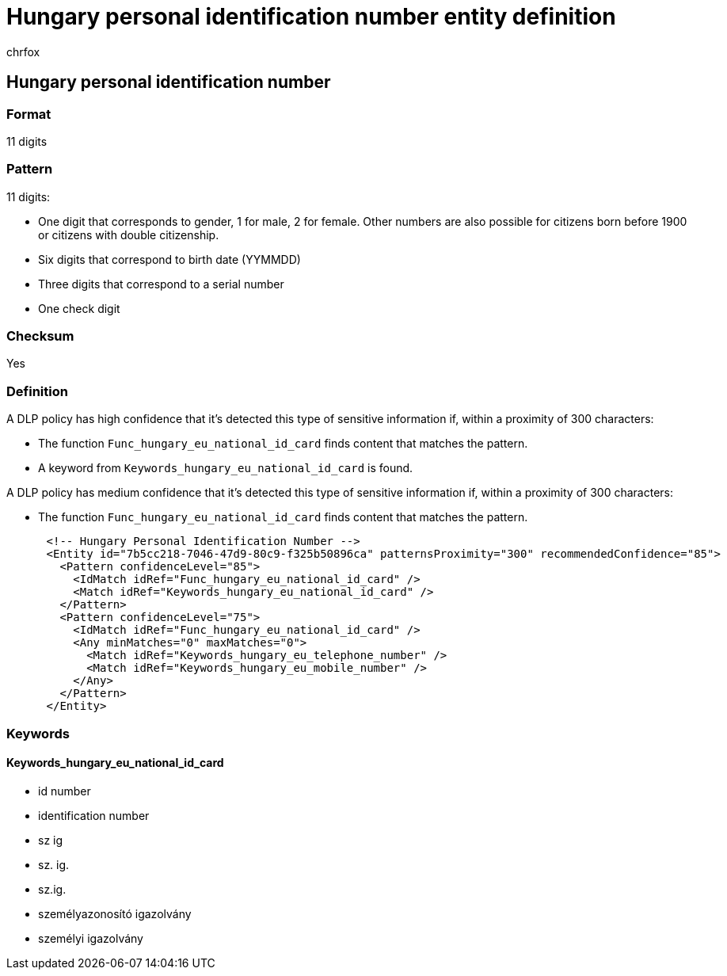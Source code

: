 = Hungary personal identification number entity definition
:audience: Admin
:author: chrfox
:description: Hungary personal identification number sensitive information type entity definition.
:f1.keywords: ["CSH"]
:f1_keywords: ["ms.o365.cc.UnifiedDLPRuleContainsSensitiveInformation"]
:feedback_system: None
:hideEdit: true
:manager: laurawi
:ms.author: chrfox
:ms.collection: ["M365-security-compliance"]
:ms.date:
:ms.localizationpriority: medium
:ms.service: O365-seccomp
:ms.topic: reference
:recommendations: false
:search.appverid: MET150

== Hungary personal identification number

=== Format

11 digits

=== Pattern

11 digits:

* One digit that corresponds to gender, 1 for male, 2 for female.
Other numbers are also possible for citizens born before 1900 or citizens with double citizenship.
* Six digits that correspond to birth date (YYMMDD)
* Three digits that correspond to a serial number
* One check digit

=== Checksum

Yes

=== Definition

A DLP policy has high confidence that it's detected this type of sensitive information if, within a proximity of 300 characters:

* The function `Func_hungary_eu_national_id_card` finds content that matches the pattern.
* A keyword from `Keywords_hungary_eu_national_id_card` is found.

A DLP policy has medium confidence that it's detected this type of sensitive information if, within a proximity of 300 characters:

* The function `Func_hungary_eu_national_id_card` finds content that matches the pattern.

[,xml]
----
      <!-- Hungary Personal Identification Number -->
      <Entity id="7b5cc218-7046-47d9-80c9-f325b50896ca" patternsProximity="300" recommendedConfidence="85">
        <Pattern confidenceLevel="85">
          <IdMatch idRef="Func_hungary_eu_national_id_card" />
          <Match idRef="Keywords_hungary_eu_national_id_card" />
        </Pattern>
        <Pattern confidenceLevel="75">
          <IdMatch idRef="Func_hungary_eu_national_id_card" />
          <Any minMatches="0" maxMatches="0">
            <Match idRef="Keywords_hungary_eu_telephone_number" />
            <Match idRef="Keywords_hungary_eu_mobile_number" />
          </Any>
        </Pattern>
      </Entity>
----

=== Keywords

==== Keywords_hungary_eu_national_id_card

* id number
* identification number
* sz ig
* sz.
ig.
* sz.ig.
* személyazonosító igazolvány
* személyi igazolvány
